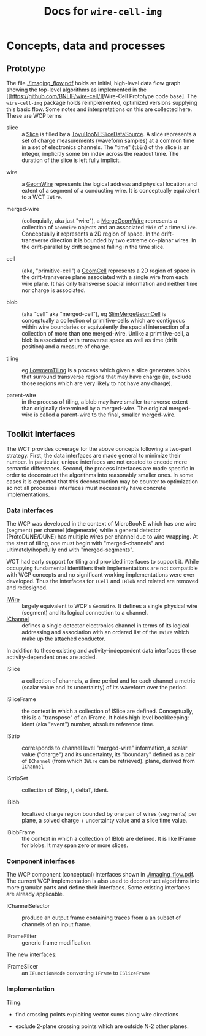 #+title: Docs for ~wire-cell-img~

* Concepts, data and processes

** Prototype 

The file [[./imaging_flow.pdf]] holds an initial, high-level data flow
graph showing the top-level algorithms as implemented in the
[[https://github.com/BNLIF/wire-cell/][Wire-Cell Prototype code base].
The ~wire-cell-img~ package holds reimplemented, optimized versions
supplying this basic flow.  Some notes and interpretations on this are
collected here.  These are WCP terms

- slice :: a [[https://github.com/BNLIF/wire-cell-data/blob/master/inc/WireCellData/Slice.h][Slice]] is filled by a [[https://github.com/BNLIF/wire-cell-sst/blob/d25ebf82b3d580588e3d527ec8258f96ee28bb30/src/ToyuBooNESliceDataSourceg.cxx][ToyuBooNESliceDataSource]].  A slice represents a set of charge measurements (waveform samples) at a common time in a set of electronics channels.  The "time" (~tbin~) of the slice is an integer, implicitly some bin index across the readout time.   The duration of the slice is left fully implicit.


- wire :: a [[https://github.com/BNLIF/wire-cell-data/blob/master/inc/WireCellData/GeomWire.h][GeomWire]] represents the logical address and physical location and extent of a segment of a conducting wire.  It is conceptually equivalent to a WCT ~IWire~.

- merged-wire :: (colloquially, aka just "wire"), a [[https://github.com/BNLIF/wire-cell-data/blob/master/inc/WireCellData/MergeGeomWire.h][MergeGeomWire]] represents a collection of ~GeomWire~ objects and an associated ~tbin~ of a time ~Slice~.  Conceptually it represents a 2D region of space.  In the drift-transverse direction it is bounded by two extreme co-planar wires.  In the drift-parallel by drift segment falling in the time slice.

- cell :: (aka, "primitive-cell") a [[https://github.com/BNLIF/wire-cell-data/blob/master/inc/WireCellData/GeomCell.h][GeomCell]] represents a 2D region of space in the drift-transverse plane associated with a single wire from each wire plane.  It has only transverse spacial information and neither time nor charge is associated.

- blob :: (aka "cell" aka "merged-cell"), eg [[https://github.com/BNLIF/wire-cell-data/blob/master/inc/WireCellData/SlimMergeGeomCell.h][SlimMergeGeomCell]] is conceptually a collection of primitive-cells which are contiguous within wire boundaries or equivalently the spacial intersection of a collection of more than one merged-wire.  Unlike a primitive-cell, a blob is associated with transverse space as well as time (drift position) and a measure of charge.

- tiling :: eg [[https://github.com/BNLIF/wire-cell-2dtoy/blob/fe3520c6a807f0600bbea8912b8c45ed18d81311/src/LowmemTiling.cxx#L996][LowmemTiling]] is a process which given a slice generates blobs that surround transverse regions that may have charge (ie, exclude those regions which are very likely to not have any charge).

- parent-wire :: in the process of tiling, a blob may have smaller transverse extent than originally determined by a merged-wire.  The original merged-wire is called a parent-wire to the final, smaller merged-wire.

** Toolkit Interfaces

The WCT provides coverage for the above concepts following a two-part strategy.  First, the data interfaces are made general to minimize their number.  In particular, unique interfaces are not created to encode mere semantic differences.  Second, the process interfaces are made specific in order to deconstruct the algorithms into reasonably smaller ones.  In some cases it is expected that this deconstruction may be counter to optimization so not all processes interfaces must necessarily have concrete implementations.

*** Data interfaces

The WCP was developed in the context of MicroBooNE which has one wire (segment) per channel (degenerate) while a general detector (ProtoDUNE/DUNE) has multiple wires per channel due to wire wrapping.  At the start of tiling, one must begin with "merged-channels" and ultimately/hopefully end with "merged-segments".  

WCT had early support for tiling and provided interfaces to support it.  While occupying fundamental identifiers their implementations are not compatible with WCP concepts and no significant working implementations were ever developed.  Thus the interfaces for ~ICell~ and ~IBlob~ and related are removed and redesigned.

- [[https://github.com/WireCell/wire-cell-iface/blob/master/inc/WireCellIface/IWire.h][IWire]] :: largely equivalent to WCP's ~GeomWire~.  It defines a single physical wire (segment) and its logical connection to a channel.
- [[https://github.com/WireCell/wire-cell-iface/blob/master/inc/WireCellIface/IChannel.h][IChannel]] :: defines a single detector electronics channel in terms of its logical addressing and association with an ordered list of the ~IWire~ which make up the attached conductor.

In addition to these existing and activity-independent data interfaces these activity-dependent ones are added.

- ISlice :: a collection of channels, a time period and for each
            channel a metric (scalar value and its uncertainty) of its
            waveform over the period.  

- ISliceFrame :: the context in which a collection of ISlice are
                 defined.  Conceptually, this is a "transpose" of an
                 IFrame.  It holds high level bookkeeping: ident (aka
                 "event") number, absolute reference time.  

- IStrip :: corresponds to channel level "merged-wire" information, a
            scalar value ("charge") and its uncertainty, its
            "boundary" defined as a pair of ~IChannel~ (from which ~IWire~
            can be retrieved).  plane, derived from ~IChannel~

- IStripSet :: collection of IStrip, t, deltaT, ident.

- IBlob :: localized charge region bounded by one pair of wires
           (segments) per plane, a solved charge + uncertainty value
           and a slice time value.  

- IBlobFrame :: the context in which a collection of IBlob are
                defined.  It is like IFrame for blobs.  It may span
                zero or more slices.

*** Component interfaces

The WCP component (conceptual) interfaces shown in [[./imaging_flow.pdf]].
The current WCP implementation is also used to deconstruct algorithms
into more granular parts and define their interfaces.  Some existing
interfaces are already applicable.

- IChannelSelector :: produce an output frame containing traces from a an subset of channels of an input frame.

- IFrameFilter :: generic frame modification.

The new interfaces:

- IFrameSlicer :: an ~IFunctionNode~ converting ~IFrame~ to ~ISliceFrame~


*** Implementation

Tiling:

 - find crossing points exploiting vector sums along wire directions

 - exclude 2-plane crossing points which are outside N-2 other planes.
 




